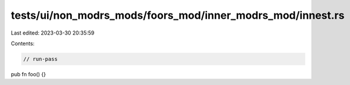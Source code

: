 tests/ui/non_modrs_mods/foors_mod/inner_modrs_mod/innest.rs
===========================================================

Last edited: 2023-03-30 20:35:59

Contents:

.. code-block:: rs

    // run-pass

pub fn foo() {}


